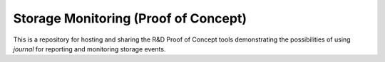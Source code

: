 Storage Monitoring (Proof of Concept)
======================================

This is a repository for hosting and sharing the R&D Proof of Concept tools
demonstrating the possibilities of using *journal* for reporting and monitoring
storage events.
